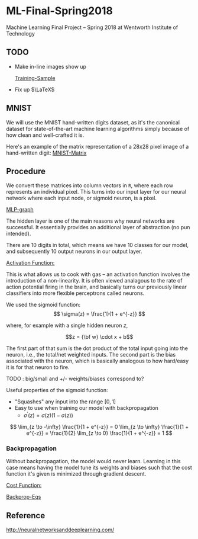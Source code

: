 * ML-Final-Spring2018
Machine Learning Final Project -- Spring 2018 at Wentworth Institute of Technology

** TODO 

- Make in-line images show up

 [[http://neuralnetworksanddeeplearning.com/images/mnist_100_digits.png][Training-Sample]]

- Fix up $\LaTeX$

** MNIST

We will use the MNIST hand-written digits dataset, as it's the
canonical dataset for state-of-the-art machine learning algorithms
simply because of how clean and well-crafted it is.

Here's an example of the matrix representation of a 28x28 pixel image
of a hand-written digit: [[https://www.tensorflow.org/versions/r1.1/images/MNIST-Matrix.png][MNIST-Matrix]]

** Procedure
We convert these matrices into column vectors in =R=, where each row
represents an individual pixel. This turns into our input layer for
our neural network where each input node, or sigmoid neuron, is a
pixel.

[[https://ml4a.github.io/images/figures/mnist_2layers.png][MLP-graph]]

The hidden layer is one of the main reasons why neural networks are
successful. It essentially provides an additional layer of abstraction
(no pun intended).

There are 10 digits in total, which means we have 10 classes for our
model, and subsequently 10 output neurons in our output layer.

_Activation Function:_

This is what allows us to cook with gas -- an activation function
involves the introduction of a non-linearity. It is often viewed
analagous to the rate of action potential firing in the brain, and
basically turns our previously linear classifiers into more flexible
perceptrons called neurons.

We used the sigmoid function:
\[ 
\sigma(z) = \frac{1}{1 + e^{-z}}
\]

where, for example with a single hidden neuron $z$,

$$z = {\bf w} \cdot x + b$$

The first part of that sum is the dot product of the total input going
into the neuron, i.e., the total/net weighted inputs. The second part
is the bias associated with the neuron, which is basically analogous
to how hard/easy it is for that neuron to fire.

**** TODO : big/small and  +/- weights/biases correspond to? 

Useful properties of the sigmoid function:

- "Squashes" any input into the range $[0,1]$ 
- Easy to use when training our model with backpropagation
  + $\sigma^\prime(z) = \sigma(z) (1-\sigma(z))$


\[
\lim_{z \to -\infty} \frac{1}{1 + e^{-z}} = 0
\lim_{z \to \infty}  \frac{1}{1 + e^{-z}} = \frac{1}{2}
\lim_{z \to 0}       \frac{1}{1 + e^{-z}} = 1
\]

*** Backpropagation

Without backpropagation, the model would never learn. Learning in this
case means having the model tune its weights and biases such that the
cost function it's given is minimized through gradient descent.

_Cost Function:_



[[http://neuralnetworksanddeeplearning.com/images/tikz21.png][Backprop-Eqs]]



** Reference
http://neuralnetworksanddeeplearning.com/

